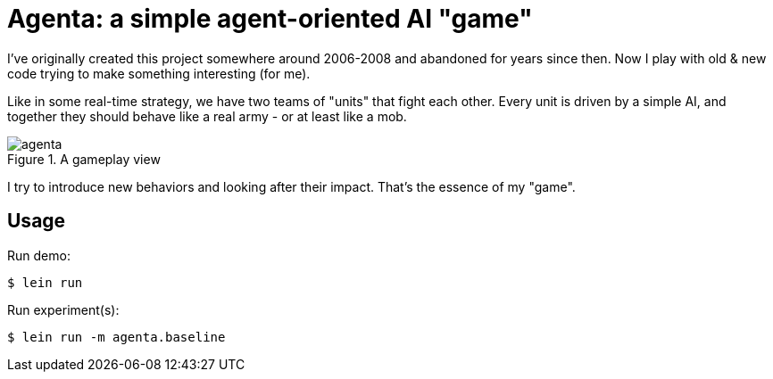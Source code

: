 = Agenta: a simple agent-oriented AI "game"

I've originally created this project somewhere around 2006-2008 and abandoned for years since then.
Now I play with old & new code trying to make something interesting (for me).

Like in some real-time strategy, we have two teams of "units" that fight each other.
Every unit is driven by a simple AI, and together they should behave like a real army - or at least like a mob.

.A gameplay view
image::agenta.png[]

I try to introduce new behaviors and looking after their impact.
That's the essence of my "game".

== Usage

Run demo:

----
$ lein run
----

Run experiment(s):

----
$ lein run -m agenta.baseline
----
